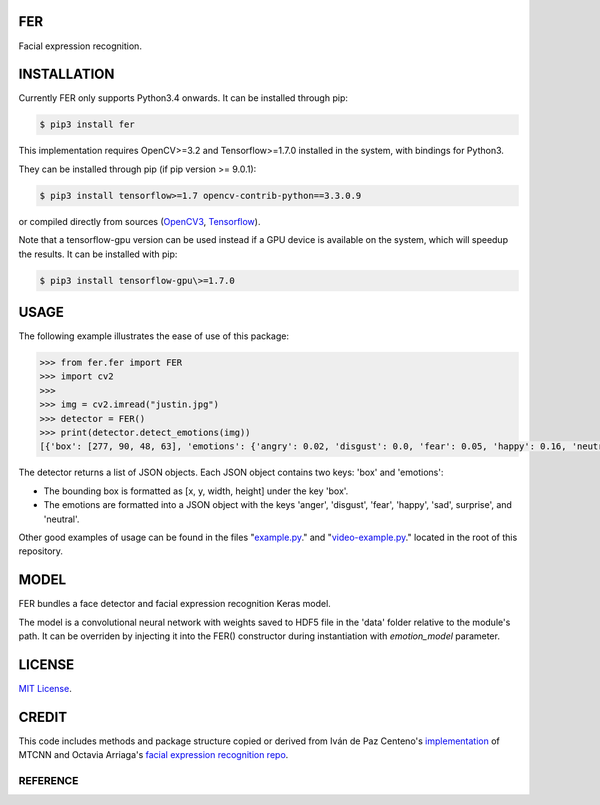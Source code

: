 FER
#####

Facial expression recognition.

.. image:: https://github.com/justinshenk/fer/raw/master/result.jpg
.. image:: https://badge.fury.io/py/fer.svg
    :target: https://badge.fury.io/py/fer
.. image:: https://travis-ci.org/justinshenk/fer.svg?branch=master
    :target: https://travis-ci.org/justinshenk/fer


INSTALLATION
############

Currently FER only supports Python3.4 onwards. It can be installed through pip:

.. code:: bash

    $ pip3 install fer

This implementation requires OpenCV>=3.2 and Tensorflow>=1.7.0 installed in the system, with bindings for Python3.

They can be installed through pip (if pip version >= 9.0.1):


.. code:: bash

    $ pip3 install tensorflow>=1.7 opencv-contrib-python==3.3.0.9

or compiled directly from sources (`OpenCV3 <https://github.com/opencv/opencv/archive/3.4.0.zip>`_, `Tensorflow <https://www.tensorflow.org/install/install_sources>`_).

Note that a tensorflow-gpu version can be used instead if a GPU device is available on the system, which will speedup the results. It can be installed with pip:

.. code:: bash

    $ pip3 install tensorflow-gpu\>=1.7.0

USAGE
#####

The following example illustrates the ease of use of this package:


.. code:: python

    >>> from fer.fer import FER
    >>> import cv2
    >>>
    >>> img = cv2.imread("justin.jpg")
    >>> detector = FER()
    >>> print(detector.detect_emotions(img))
    [{'box': [277, 90, 48, 63], 'emotions': {'angry': 0.02, 'disgust': 0.0, 'fear': 0.05, 'happy': 0.16, 'neutral': 0.09, 'sad': 0.27, 'surprise': 0.41}]

The detector returns a list of JSON objects. Each JSON object contains two keys: 'box' and 'emotions':

- The bounding box is formatted as [x, y, width, height] under the key 'box'.
- The emotions are formatted into a JSON object with the keys 'anger', 'disgust', 'fear', 'happy', 'sad', surprise', and 'neutral'.

Other good examples of usage can be found in the files "`example.py`_." and "`video-example.py`_." located in the root of this repository.


MODEL
#####

FER bundles a face detector and facial expression recognition Keras model.

The model is a convolutional neural network with weights saved to HDF5 file in the 'data' folder relative
to the module's path. It can be overriden by injecting it into the FER() constructor during instantiation with `emotion_model` parameter.


LICENSE
#######

`MIT License`_.


CREDIT
######

This code includes methods and package structure copied or derived from Iván de Paz Centeno's `implementation <https://github.com/ipazc/mtcnn/>`_ of MTCNN and Octavia Arriaga's `facial expression recognition repo <https://github.com/oarriaga/face_classification/>`_.

REFERENCE
=========

.. _example.py: example.py
.. _video-example.py: video-example.py
.. _MIT license: LICENSE

